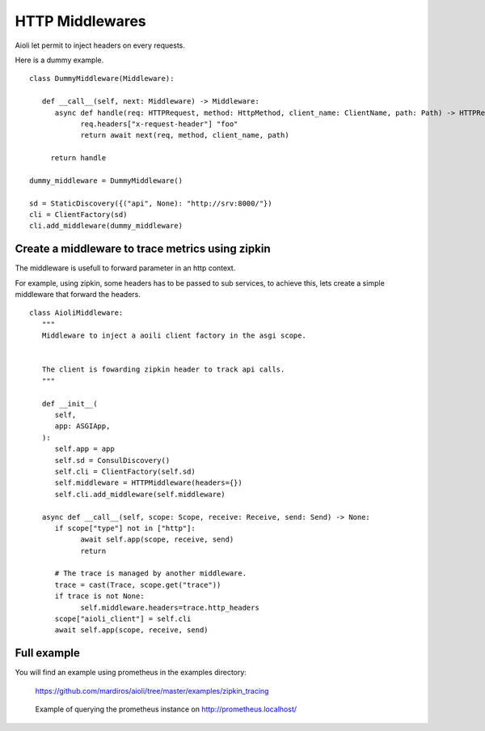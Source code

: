 HTTP Middlewares
================

Aioli let permit to inject headers on every requests.

Here is a dummy example.

::

   class DummyMiddleware(Middleware):

      def __call__(self, next: Middleware) -> Middleware:
         async def handle(req: HTTPRequest, method: HttpMethod, client_name: ClientName, path: Path) -> HTTPResponse:
               req.headers["x-request-header"] "foo"
               return await next(req, method, client_name, path)

        return handle

   dummy_middleware = DummyMiddleware()

   sd = StaticDiscovery({("api", None): "http://srv:8000/"})
   cli = ClientFactory(sd)
   cli.add_middleware(dummy_middleware)


Create a middleware to trace metrics using zipkin
-------------------------------------------------

The middleware is usefull to forward parameter in an http context.

For example, using zipkin, some headers has to be passed to sub services,
to achieve this, lets create a simple middleware that forward the headers.


::

   class AioliMiddleware:
      """
      Middleware to inject a aoili client factory in the asgi scope.
      
      
      The client is fowarding zipkin header to track api calls.
      """

      def __init__(
         self,
         app: ASGIApp,
      ):
         self.app = app
         self.sd = ConsulDiscovery()
         self.cli = ClientFactory(self.sd)
         self.middleware = HTTPMiddleware(headers={})
         self.cli.add_middleware(self.middleware)

      async def __call__(self, scope: Scope, receive: Receive, send: Send) -> None:
         if scope["type"] not in ["http"]:
               await self.app(scope, receive, send)
               return

         # The trace is managed by another middleware.
         trace = cast(Trace, scope.get("trace"))
         if trace is not None:
               self.middleware.headers=trace.http_headers
         scope["aioli_client"] = self.cli
         await self.app(scope, receive, send)


Full example
------------

You will find an example using prometheus in the examples directory:

   https://github.com/mardiros/aioli/tree/master/examples/zipkin_tracing


.. figure:: ../screenshots/zipkin.png

   Example of querying the prometheus instance on http://prometheus.localhost/
